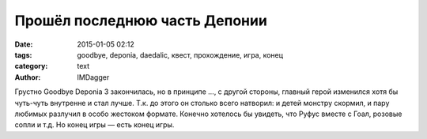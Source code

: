 Прошёл последнюю часть Депонии
=====================================

:date: 2015-01-05 02:12
:tags: goodbye, deponia, daedalic, квест, прохождение, игра, конец
:category: text
:author: IMDagger

Грустно Goodbye Deponia 3 закончилась, но в принципе ..., с другой стороны, главный
герой изменился хотя бы чуть-чуть внутренне и стал лучше. Т.к. до этого он
столько всего натворил: и детей монстру скормил, и пару любимых
разлучил в особо жестоком формате. Конечно хотелось бы увидеть,
что Руфус вместе с Гоал, розовые сопли и т.д. Но конец игры — есть конец игры.

..  LocalWords:  Deponia Депонии Руфус Гоал

